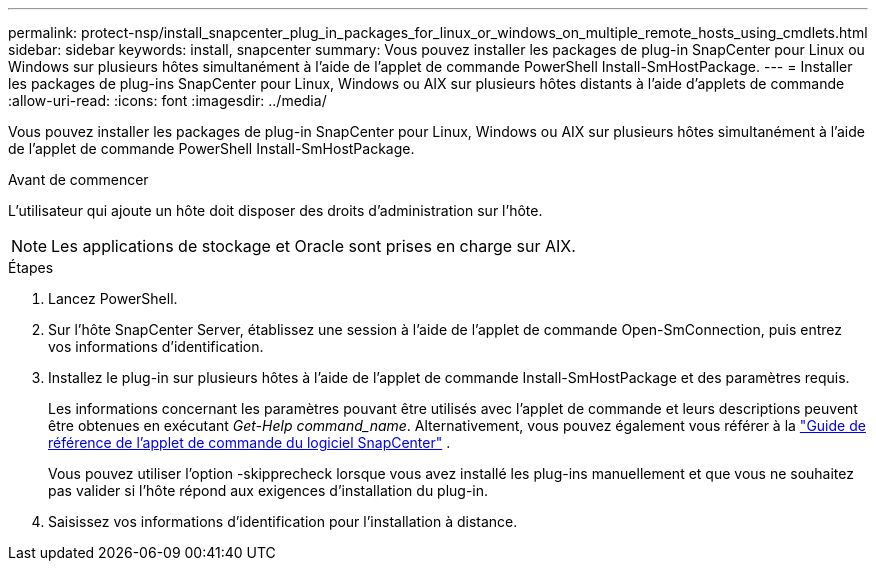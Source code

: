 ---
permalink: protect-nsp/install_snapcenter_plug_in_packages_for_linux_or_windows_on_multiple_remote_hosts_using_cmdlets.html 
sidebar: sidebar 
keywords: install, snapcenter 
summary: Vous pouvez installer les packages de plug-in SnapCenter pour Linux ou Windows sur plusieurs hôtes simultanément à l’aide de l’applet de commande PowerShell Install-SmHostPackage. 
---
= Installer les packages de plug-ins SnapCenter pour Linux, Windows ou AIX sur plusieurs hôtes distants à l'aide d'applets de commande
:allow-uri-read: 
:icons: font
:imagesdir: ../media/


[role="lead"]
Vous pouvez installer les packages de plug-in SnapCenter pour Linux, Windows ou AIX sur plusieurs hôtes simultanément à l’aide de l’applet de commande PowerShell Install-SmHostPackage.

.Avant de commencer
L'utilisateur qui ajoute un hôte doit disposer des droits d'administration sur l'hôte.


NOTE: Les applications de stockage et Oracle sont prises en charge sur AIX.

.Étapes
. Lancez PowerShell.
. Sur l’hôte SnapCenter Server, établissez une session à l’aide de l’applet de commande Open-SmConnection, puis entrez vos informations d’identification.
. Installez le plug-in sur plusieurs hôtes à l’aide de l’applet de commande Install-SmHostPackage et des paramètres requis.
+
Les informations concernant les paramètres pouvant être utilisés avec l'applet de commande et leurs descriptions peuvent être obtenues en exécutant _Get-Help command_name_. Alternativement, vous pouvez également vous référer à la https://docs.netapp.com/us-en/snapcenter-cmdlets/index.html["Guide de référence de l'applet de commande du logiciel SnapCenter"^] .

+
Vous pouvez utiliser l'option -skipprecheck lorsque vous avez installé les plug-ins manuellement et que vous ne souhaitez pas valider si l'hôte répond aux exigences d'installation du plug-in.

. Saisissez vos informations d’identification pour l’installation à distance.

